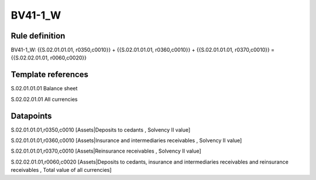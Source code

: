========
BV41-1_W
========

Rule definition
---------------

BV41-1_W: {{S.02.01.01.01, r0350,c0010}} + {{S.02.01.01.01, r0360,c0010}} + {{S.02.01.01.01, r0370,c0010}} = {{S.02.02.01.01, r0060,c0020}}


Template references
-------------------

S.02.01.01.01 Balance sheet

S.02.02.01.01 All currencies


Datapoints
----------

S.02.01.01.01,r0350,c0010 [Assets|Deposits to cedants , Solvency II value]

S.02.01.01.01,r0360,c0010 [Assets|Insurance and intermediaries receivables , Solvency II value]

S.02.01.01.01,r0370,c0010 [Assets|Reinsurance receivables , Solvency II value]

S.02.02.01.01,r0060,c0020 [Assets|Deposits to cedants, insurance and intermediaries receivables and reinsurance receivables , Total value of all currencies]



